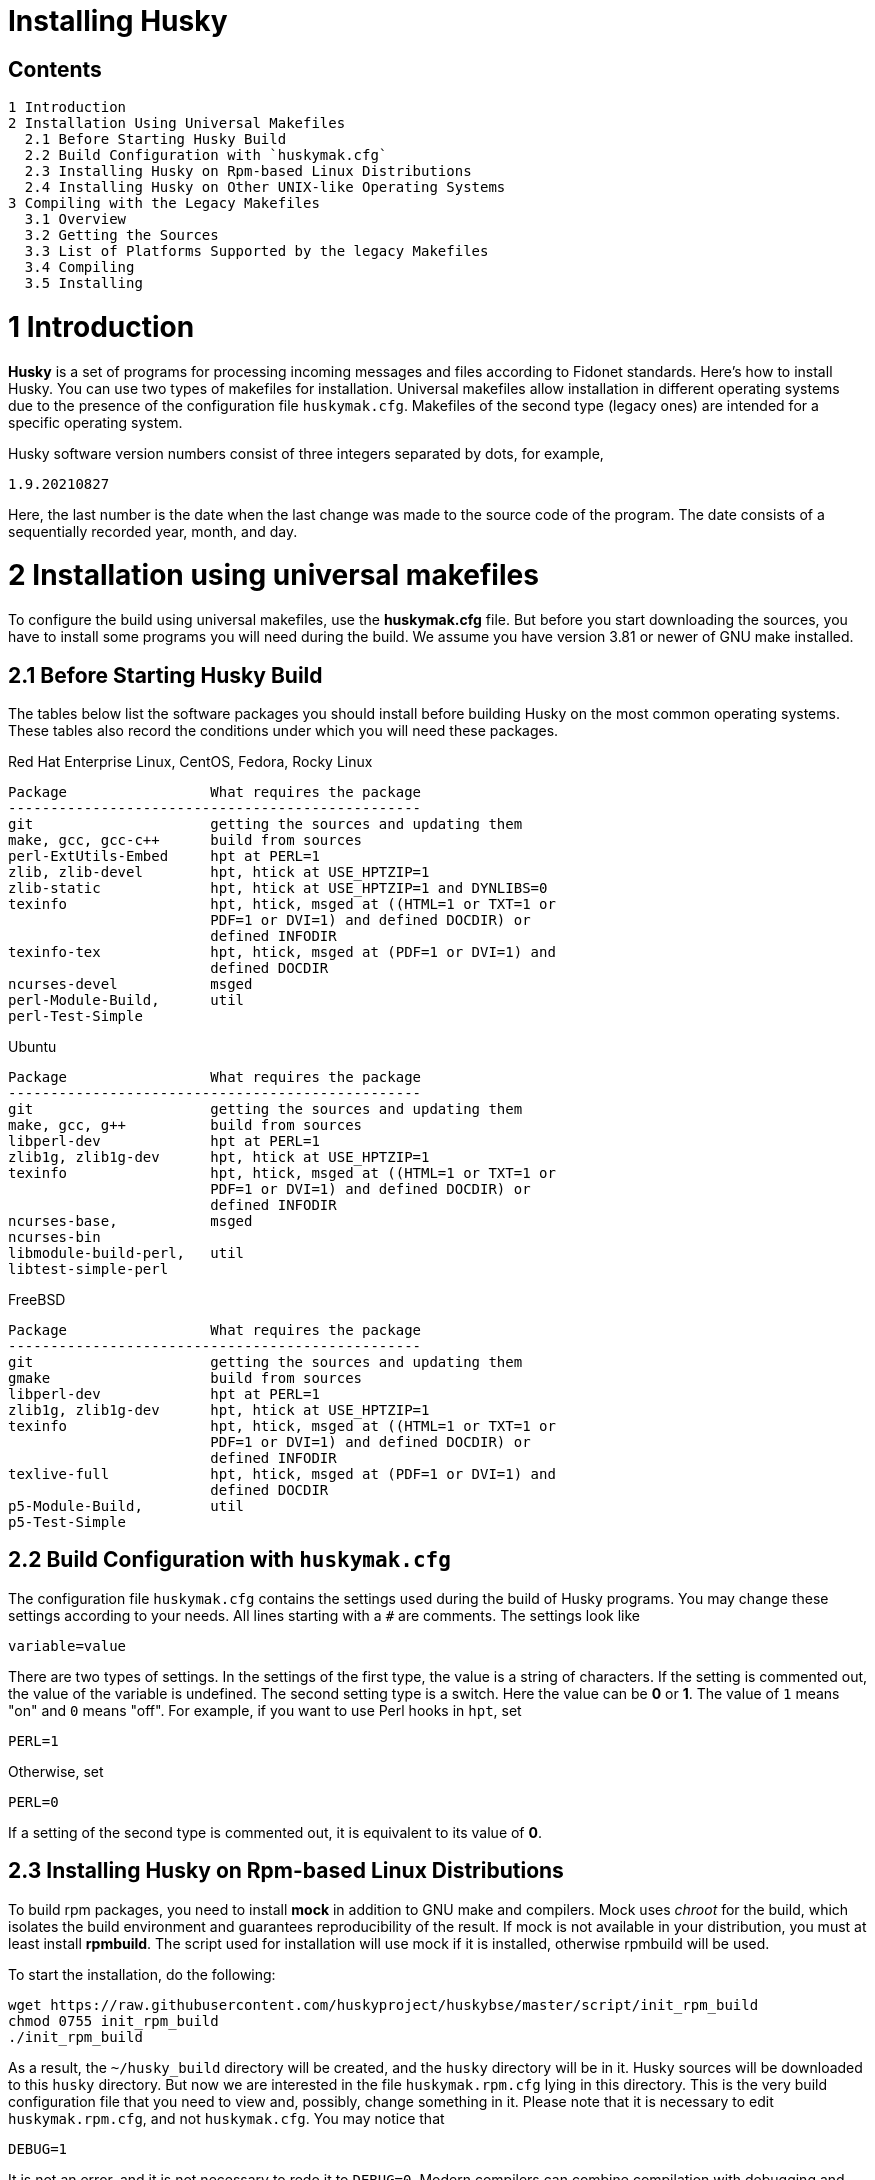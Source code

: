 Installing Husky
================

Contents
--------

  1 Introduction
  2 Installation Using Universal Makefiles
    2.1 Before Starting Husky Build
    2.2 Build Configuration with `huskymak.cfg`
    2.3 Installing Husky on Rpm-based Linux Distributions
    2.4 Installing Husky on Other UNIX-like Operating Systems
  3 Compiling with the Legacy Makefiles
    3.1 Overview
    3.2 Getting the Sources
    3.3 List of Platforms Supported by the legacy Makefiles
    3.4 Compiling
    3.5 Installing

1 Introduction
==============

*Husky* is a set of programs for processing incoming messages and files
according to Fidonet standards. Here's how to install Husky. You can use two
types of makefiles for installation. Universal makefiles allow installation
in different operating systems due to the presence of the configuration file
`huskymak.cfg`. Makefiles of the second type (legacy ones) are intended for
a specific operating system.

Husky software version numbers consist of three integers separated by dots,
for example,

  1.9.20210827

Here, the last number is the date when the last change was made to the source
code of the program. The date consists of a sequentially recorded year, month,
and day.

2 Installation using universal makefiles
========================================

To configure the build using universal makefiles, use the *huskymak.cfg* file.
But before you start downloading the sources, you have to install some
programs you will need during the build. We assume you have version 3.81 or
newer of GNU make installed.

2.1 Before Starting Husky Build
-------------------------------

The tables below list the software packages you should install before building
Husky on the most common operating systems. These tables also record the
conditions under which you will need these packages.

Red Hat Enterprise Linux, CentOS, Fedora, Rocky Linux

  Package                 What requires the package
  -------------------------------------------------
  git                     getting the sources and updating them
  make, gcc, gcc-c++      build from sources
  perl-ExtUtils-Embed     hpt at PERL=1
  zlib, zlib-devel        hpt, htick at USE_HPTZIP=1
  zlib-static             hpt, htick at USE_HPTZIP=1 and DYNLIBS=0
  texinfo                 hpt, htick, msged at ((HTML=1 or TXT=1 or
                          PDF=1 or DVI=1) and defined DOCDIR) or
                          defined INFODIR
  texinfo-tex             hpt, htick, msged at (PDF=1 or DVI=1) and
                          defined DOCDIR
  ncurses-devel           msged
  perl-Module-Build,      util
  perl-Test-Simple

Ubuntu

  Package                 What requires the package
  -------------------------------------------------
  git                     getting the sources and updating them
  make, gcc, g++          build from sources
  libperl-dev             hpt at PERL=1
  zlib1g, zlib1g-dev      hpt, htick at USE_HPTZIP=1
  texinfo                 hpt, htick, msged at ((HTML=1 or TXT=1 or
                          PDF=1 or DVI=1) and defined DOCDIR) or
                          defined INFODIR
  ncurses-base,           msged
  ncurses-bin
  libmodule-build-perl,   util
  libtest-simple-perl

FreeBSD

  Package                 What requires the package
  -------------------------------------------------
  git                     getting the sources and updating them
  gmake                   build from sources
  libperl-dev             hpt at PERL=1
  zlib1g, zlib1g-dev      hpt, htick at USE_HPTZIP=1
  texinfo                 hpt, htick, msged at ((HTML=1 or TXT=1 or
                          PDF=1 or DVI=1) and defined DOCDIR) or
                          defined INFODIR
  texlive-full            hpt, htick, msged at (PDF=1 or DVI=1) and
                          defined DOCDIR
  p5-Module-Build,        util
  p5-Test-Simple

2.2 Build Configuration with `huskymak.cfg`
------------------------------------------

The configuration file `huskymak.cfg` contains the settings used during the
build of Husky programs. You may change these settings according to your
needs. All lines starting with a `#` are comments. The settings look like

  variable=value

There are two types of settings. In the settings of the first type, the
value is a string of characters. If the setting is commented out, the value
of the variable is undefined. The second setting type is a switch. Here the
value can be *0* or *1*. The value of `1` means "on" and `0` means "off".
For example, if you want to use Perl hooks in `hpt`, set

  PERL=1

Otherwise, set

  PERL=0

If a setting of the second type is commented out, it is equivalent to its
value of *0*.

2.3 Installing Husky on Rpm-based Linux Distributions
-----------------------------------------------------

To build rpm packages, you need to install *mock* in addition to GNU make
and compilers. Mock uses _chroot_ for the build, which isolates the build
environment and guarantees reproducibility of the result. If mock is not
available in your distribution, you must at least install *rpmbuild*. The
script used for installation will use mock if it is installed, otherwise
rpmbuild will be used.

To start the installation, do the following:

  wget https://raw.githubusercontent.com/huskyproject/huskybse/master/script/init_rpm_build
  chmod 0755 init_rpm_build
  ./init_rpm_build

As a result, the `~/husky_build` directory will be created, and the `husky`
directory will be in it. Husky sources will be downloaded to this `husky`
directory. But now we are interested in the file `huskymak.rpm.cfg` lying
in this directory. This is the very build configuration file that you need
to view and, possibly, change something in it. Please note that it is
necessary to edit `huskymak.rpm.cfg`, and not `huskymak.cfg`. You may notice
that

  DEBUG=1

It is not an error, and it is not necessary to redo it to `DEBUG=0`. Modern
compilers can combine compilation with debugging and optimization. As a
result of the build, you will get executable files with the debug symbols
stripped, and the debugging information will be contained in a separate
package that you can install if debugging is necessary.

You will perform all the steps described above only once. Now you can start
the build:

  ~/husky_build/build_rpm

If you have `mock`, you may find the result in the directory
`~/husky_build/result`. If you have no `mock`, the result is in the directory
`~/rpmbuild/RPMS`.

If you used the recommended value

  DYNLIBS=0

the names of the built packets will contain the word `static`. It means
that a partly static build was used, in which the Husky libraries were
linked statically, and the system libraries were dynamic.

Later, when you find out that changes have been made to the source code, and
want to build a new version, it will be enough to run again

  ~/husky_build/build_rpm

It will download all changes from GitHub and rebuild all
packages.

If you want to build packages for another operating system using `mock`, run

  ~/husky_build/build_rpm -r 'CONFIG'

where CONFIG is the chroot configuration. See `build_rpm --help` and mock(1).
You may also find some additional options for `build_rpm`.
See `build_rpm --help`.


2.4 Installing Husky on Other UNIX-like Operating Systems
---------------------------------------------------------

To start the installation, follow these steps:

  wget https://raw.githubusercontent.com/huskyproject/huskybse/master/script/init_build
  chmod 0755 init_build
  ./init_build

These commands are for Linux. On FreeBSD, write `fetch` instead of `wget`,
the rest is the same. As a result, the `~/husky` directory will be created.
Husky sources will be downloaded to this directory in the future. But now we
are interested in the file `huskymak.cfg` residing in this directory. This is
the very build configuration file that you need to view and, possibly, change
something in it.

If you previously cloned the Husky repositories from GitHub into a directory
with a different name, run `init_build` this way:

  ./init_build -d YOUR_DIRECTORY

where `YOUR_DIRECTORY` is the name of your directory. This option can also be
used if the `~/husky` directory is already occupied by something else, for
example, there are photos of your beloved dog there.

So you downloaded `init_build`, ran it, read `huskymak.cfg` carefully and
corrected it according to your needs. You have to perform the actions only
once. If in the future you want to build a new Husky version, you will not
need to repeat the steps.

Now you can start the build:

  ./build.sh

It will build the programs listed in PROGRAMS in the file `huskymak.cfg` and
the libraries they depend on. After the build is complete, you may install the
built programs. If you have set PREFIX variable in your huskymak.cfg to some
directory in your HOME, to install everything on Linux run

  make -j install

and on FreeBSD 

  gmake -j install

Otherwise, on Linux run

  sudo make -j install

and on FreeBSD 

  env SHELL=/bin/sh sudo -s gmake -j install

Here, the `-j` option sets the parallel execution. 

Before you start using the installed Perl utilities, it is important to
consider whether the directory where the Perl modules are installed is in
`@INC` array. If you used `PREFIX=/usr/local`, you have nothing to worry about.
Otherwise, the directory with Perl modules is `$PREFIX/share/perl5`. To
compare it with members of @INC array you first have to manually substitute
`$PREFIX` with the value you have set for it in your `huskymak.cfg`. `@INC` is
displayed at the end of the output from the command

  perl -V

You may not bother to look at @INC if you have set `PREFIX` to a subdirectory
of `HOME`, since in this case `@INC` definitely does not contain
`$PREFIX/share/perl5`.

If `PREFIX` is a subdirectory of `HOME`, you have to set and export `PERL5LIB`
environment variable. On Linux with the default bash shell add the
line to your `~/.bash_profile`:

  export PERL5LIB=$PREFIX/share/perl5

in which you manually substitute `$PREFIX` with its value. On FreeBSD you
have to add this line to `~/.profile`. You also have to add `$PREFIX/bin`
to `PATH` if the `PATH` does not contain `$PREFIX/bin`.

If your `PREFIX` is not a subdirectory of `HOME` and `@INC` does not contain
`$PREFIX/share/perl5`, you have to add the line exporting `PERL5LIB` to
`/root/.bash_profile` on Linux and to `/root/.profile` on FreeBSD.

If `@INC` contains `$PREFIX/share/perl5` directory, you have to add nothing.

If you want to uninstall the installed programs, on Linux run

  sudo make -j uninstall

and on FreeBSD 

  env SHELL=/bin/sh sudo -s gmake -j uninstall

If you want to delete all the built results, run

  make distclean           (Linux)
  gmake distclean          (FreeBSD)

But keep in mind that if you deleted all the build results, you will have to
repeat the entire build next time.

Later, when you find out that changes have been made to the source code, and
you want to build a new version, it will be enough to run again

  ./build.sh

This will download all changes from GitHub and rebuild all the changed programs.

You may also find some additional options for `build.sh`.
See `build.sh --help`.

3 Compiling with the Legacy Makefiles
=====================================

3.1 Overview
------------

Besides the standard `Makefile`, most Husky modules deliver additional
makefiles, named "makefile.XXX", where "XXX" is a platform-dependent suffix.
We call such makefiles legacy. If we compare legacy makefiles with the
standard one, here's what can be said for and against legacy makefiles.


For:

  - You don't need to edit huskymak.cfg, the makefiles have no additional
    configuration.
  - Many non-UNIX systems are supported.
  - You need neither GNU make nor gcc if not specified otherwise.
  - Sometimes they give less trouble than the standard Makefile.

Against:

  - You cannot (usually) install anything with these makefiles. It is within
    your responsibility to copy the programs that you compiled to the proper
    directories.
  - No support for shared libraries, everything is linked statically.
  - Legacy makefiles do not create `cvsdate.h` files containing the last
    modification date of the source code. You need to create these files
    yourself.

3.2 Getting the Sources
-----------------------

The Husky Fidonet software project is split into several subprojects. A
subproject is a library or a program. In order to compile any Husky program, you
will at least have to download the following subprojects:

  huskybse      Husky Base, contains instructions and sample configs.
  huskylib      Common declarations and functions for Husky programs
  smapi         The Squish and Jam Message API library.
  fidoconf      The Fidoconfig library.
  areafix       The Areafix library.

In addition, you need the programs that you want to use, like `hpt` (the
tosser), `htick` (the ticker), `msged` (the mail editor), and others. The
Areafix library is only needed for `hpt` and `htick`. Since the sources are
on GitHub, you have to use git to get them. For any subproject here is the
command to get it:

  git clone https://github.com/huskyproject/subproject.git

Here `subproject` is the name of some subproject. So,

  mkdir ~/husky
  cd ~/husky
  git clone https://github.com/huskyproject/huskybse.git
  git clone https://github.com/huskyproject/huskylib.git
  git clone https://github.com/huskyproject/smapi.git
  git clone https://github.com/huskyproject/fidoconf.git
  git clone https://github.com/huskyproject/areafix.git
  git clone https://github.com/huskyproject/hpt.git
  git clone https://github.com/huskyproject/htick.git

The `git clone` command should only be used for the first time. The next
time you want to build a new version of programs, use `git pull` to update
the source code:

  pushd SUBPROJECT_NAME
  git pull
  popd

After downloading the source code and after each update, you need to
re-create the `cvsdate.h` files containing the date of the last modification
of the source code. In all subprojects, except for `hptsqfix`, this file is
located in the root directory of the subproject, and in `hptsqfix` it is
located in the `h` subdirectory. The content of the file `cvsdate.h` is as
follows:

  char cvs_date[]="2021-09-03";

Here `2021-09-03` is an example of the last modification date of the
subproject source code in ISO 8601 format. Naturally, you will have a
different date. There should not be any spaces or tabs at the beginning of
the line. The date of the last modification of the source code of the
subproject can be obtained with the command

  git log -1 --date=short --format=format:"%cd" h/*.h src/*.c

The names of the directories containing the files `*.h` and `*.c` may differ.
It is also necessary to consider the dates of the last modification of the
source code in the subprojects that are dependencies of this one. For example,
`hpt` depends on `huskylib`, so if `huskylib` was changed after `hpt`, then
for `hpt` you need to take the date from `huskylib`. The maximum date of the
last change to the subproject itself and all of its dependencies should be
taken as the date in `cvsdate.h`.

3.3 List of Platforms Supported by the Legacy Makefiles
-------------------------------------------------------

The following is a list of platforms that are supported by legacy
makefiles.

  Makefile         Platform  Compiler
  ---------------------------------------------------------------------
  makefile.unx     Unix      Any (standard "cc" is enough!)
  makefile.be      BeOS      BeOS R5 with gcc
  makefile.bsd     BSD       (tested: FreeBSD) GNU gcc
  makefile.lnx     Linux     GNU gcc (2.7..2.95, 3.x)
  makefile.djg     DOS/32    DJ Delorie GNU gcc (DJGPP)
  makefile.cyg     Win32     Mingw32 on Cygwin: http://www.cygwin.com
  makefile.mvc     Win32     Microsoft Visual C
  makefile.mvcdll  Win32     Microsoft Visual C - dll build

  makefile.emo     OS/2      EMX; OMF static (standalone) binaries
  makefile.emx     OS/2      EMX; a.out dynamic (EMXRT) binaries
  makefile.mgw     Win32     Mingw32 or Mingw32/CPD gcc: www.mingw32.org
  makefile.rxw     Win32     EMX/RSXNT gcc with -Zwin32
  makefile.sun     Solaris   GNU gcc
  makefile.wco     OS/2      Watcom C
  makefile.wcw     Win32     Watcom C
  makefile.wcx     DOS/32    Watcom C with DOS extender

  makefile.aix     AIX       IBM xlC
  makefile.bcd     DOS       Borland C / Turbo C (requires TASM)
  makefile.bco     OS/2      Borland C 2.0
  makefile.bcw     Win32     Borland C
  makefile.ibo     OS/2      IBM CSet or VACPP
  makefile.hco     OS/2      Metaware High C
  makefile.osf     TRU64     Compaq CC (or DEC Unix with DEC cc)
  makefile.wcd     DOS       Watcom C
  makefile.qcd     DOS       Quick C / Microsoft MSC 6.0 (req. MASM)


As a rule of thumb, if you have any Unix OS with a `make` and a `cc` command,
you should first try to use `makefile.unx`. `makefile.unx` is a very
troublefree way of building everything!

3.4 Compiling
-------------

Now that you have chosen the proper makefile, build the libraries like
this (let's assume you have chosen makefile.unx):


  cd ~/husky/huskylib
  make -f makefile.unx clean
  make -f makefile.unx
  cd ~/husky/smapi
  make -f makefile.unx clean
  make -f makefile.unx
  cd ~/husky/fidoconf
  make -f makefile.unx clean
  make -f makefile.unx
  cd ~/husky/areafix
  make -f makefile.unx clean
  make -f makefile.unx

You can then directly proceed to build any subproject like this:

  cd ~/husky/SUBPROJECT_NAME
  make -f makefile.unx

This also works with Non-UNIX systems, e.g.:

  C:
  CD \HUSKY\HUSKYLIB
  imake -f makefile.ibo clean
  imake -f makefile.ibo
  CD \HUSKY\SMAPI
  imake -f makefile.ibo clean
  imake -f makefile.ibo
  CD \HUSKY\FIDOCONF
  imake -f makefile.ibo clean
  imake -f makefile.ibo
  CD \HUSKY\MSGED
  imake -f makefile.ibo clean
  imake -f makefile.ibo

3.5 Installing
--------------

As already noted, the legacy makefiles usually do not contain an "install"
target. Therefore, you have to "install" the programs manually if you use
legacy makefiles (you don't need to install the libraries, as the programs
are linked against those statically). For most Husky programs, installing is
just copying the executables to a directory of your choice. For some others,
it is more complicated, in particular Msged, where you must also install the
recoding tables, help files, etc. Please refer to the individual programs'
documentation for more information.

